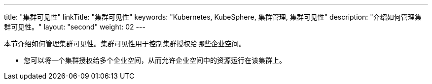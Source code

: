---
title: "集群可见性"
linkTitle: "集群可见性"
keywords: "Kubernetes, KubeSphere, 集群管理, 集群可见性"
description: "介绍如何管理集群可见性。"
layout: "second"
weight: 02
---



本节介绍如何管理集群可见性。集群可见性用于控制集群授权给哪些企业空间。

* 您可以将一个集群授权给多个企业空间，从而允许企业空间中的资源运行在该集群上。

ifeval::["{file_output_type}" == "html"]
* 您也可以将多个集群授权给同一个企业空间，从而在企业空间中创建联邦项目。有关联邦项目的更多信息，请参阅link:../../../11-use-extensions/04-kubefed[联邦项目]。
endif::[]

ifeval::["{file_output_type}" == "pdf"]
* 您也可以将多个集群授权给同一个企业空间，从而在企业空间中创建联邦项目。有关联邦项目的更多信息，请参阅《{ks_product_right}扩展组件使用指南》的“联邦集群应用管理”章节。
endif::[]
